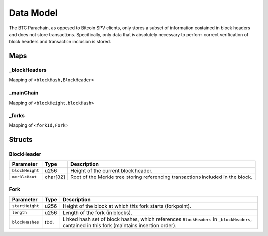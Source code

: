 Data Model
============

The BTC Parachain, as opposed to Bitcoin SPV clients, only stores a subset of information contained in block headers and does not store transactions. 
Specifically, only data that is absolutely necessary to perform correct verification of block headers and transaction inclusion is stored. 



Maps
~~~~~~~~~~~~~~~~~~~

_blockHeaders
..............
Mapping of ``<blockHash,BlockHeader>``

_mainChain
..............
Mapping of ``<blockHeight,blockHash>``


_forks
..............
Mapping of ``<forkId,Fork>``

Structs
~~~~~~~~~~~~~~~~~~~

BlockHeader
..............

======================  =========  ============================================
Parameter               Type       Description
======================  =========  ============================================
``blockHeight``         u256       Height of the current block header.
``merkleRoot``          char[32]   Root of the Merkle tree storing referencing transactions included in the block.
======================  =========  ============================================

Fork
..............

======================  =============  ============================================
Parameter               Type           Description
======================  =============  ============================================
``startHeight``         u256           Height of the block at which this fork starts (forkpoint).
``length``              u256           Length of the fork (in blocks).
``blockHashes``         tbd.           Linked hash set of block hashes, which references ``BlockHeaders`` in ``_blockHeaders``, contained in this fork (maintains insertion order).
======================  =============  ============================================
